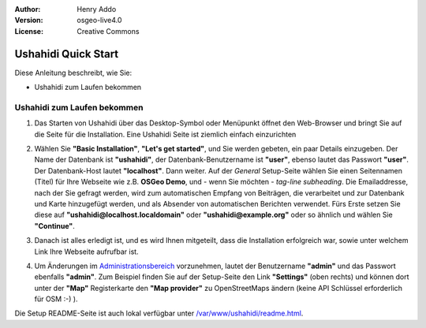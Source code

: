 :Author: Henry Addo
:Version: osgeo-live4.0
:License: Creative Commons

.. _ushahidi-quickstart:

.. image:: ../../images/project_logos/logo-ushahidi.png
  :scale: 100 %
  :alt: project logo
  :align: right 

Ushahidi Quick Start 
====================

Diese Anleitung beschreibt, wie Sie:

* Ushahidi zum Laufen bekommen

Ushahidi zum Laufen bekommen
----------------------------

1. Das Starten von Ushahidi über das Desktop-Symbol oder Menüpunkt öffnet den 
   Web-Browser und bringt Sie auf die Seite für die Installation. Eine Ushahidi 
   Seite ist ziemlich einfach einzurichten

.. image:: ../../images/screenshots/1024x768/ushahidi-drc-screenshot.png
  :scale: 50 %
  :alt: ushahidi desktop icons
  :align: center 

2. Wählen Sie **"Basic Installation"**, **"Let's get started"**, und Sie 
   werden gebeten, ein paar Details einzugeben. Der Name der Datenbank ist 
   **"ushahidi"**, der Datenbank-Benutzername ist **"user"**, ebenso lautet 
   das Passwort **"user"**. Der Datenbank-Host lautet **"localhost"**. Dann 
   weiter. Auf der *General* Setup-Seite wählen Sie einen Seitennamen (Titel) 
   für Ihre Webseite wie z.B. **OSGeo Demo**, und - wenn Sie möchten - *tag-line 
   subheading*. Die Emailaddresse, nach der Sie gefragt werden, wird zum 
   automatischen Empfang von Beiträgen, die verarbeitet und zur Datenbank und 
   Karte hinzugefügt werden, und als Absender von automatischen Berichten 
   verwendet. Fürs Erste setzen Sie diese auf **"ushahidi@localhost.localdomain"** 
   oder **"ushahidi@example.org"** oder so ähnlich und wählen Sie **"Continue"**.
   
.. image:: ../../images/screenshots/1024x768/ushahidi_installer_mode_screenshot.png
  :scale: 50 %
  :alt: mapguide desktop icons
  :align: center

3. Danach ist alles erledigt ist, und es wird Ihnen mitgeteilt, dass die Installation 
   erfolgreich war, sowie unter welchem Link Ihre Webseite aufrufbar ist.

.. image:: ../../images/screenshots/1024x768/ushahidi_installer_finished_screenshot.png
  :scale: 50%
  :alt: ushahidi installer finishes
  :align: center
 
4. Um Änderungen im `Administrationsbereich <http://localhost/ushahidi/admin>`_ 
   vorzunehmen, lautet der Benutzername **"admin"** und das Passwort ebenfalls 
   **"admin"**. Zum Beispiel finden Sie auf der Setup-Seite den Link **"Settings"** 
   (oben rechts) und können dort unter der **"Map"** Registerkarte den 
   **"Map provider"** zu OpenStreetMaps ändern (keine API Schlüssel erforderlich 
   für OSM :-) ).

.. image:: ../../images/screenshots/1024x768/ushahidi_admin_login_screenshot.png
   :scale: 50%
   :alt: ushahidi admin login
   :align: center

Die Setup README-Seite ist auch lokal verfügbar unter `/var/www/ushahidi/readme.html <../../ushahidi/readme.html>`_.
